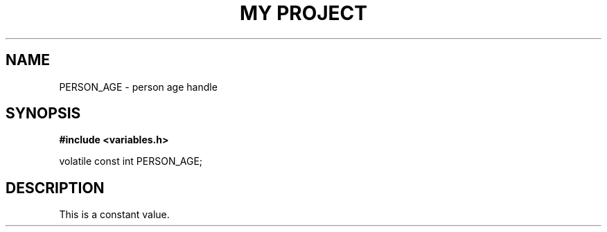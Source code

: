 .TH "MY PROJECT" "3"
.SH NAME
PERSON_AGE \- person age handle
.SH SYNOPSIS
.nf
.B #include <variables.h>
.PP
volatile const int PERSON_AGE;
.fi
.SH DESCRIPTION
This is a constant value.